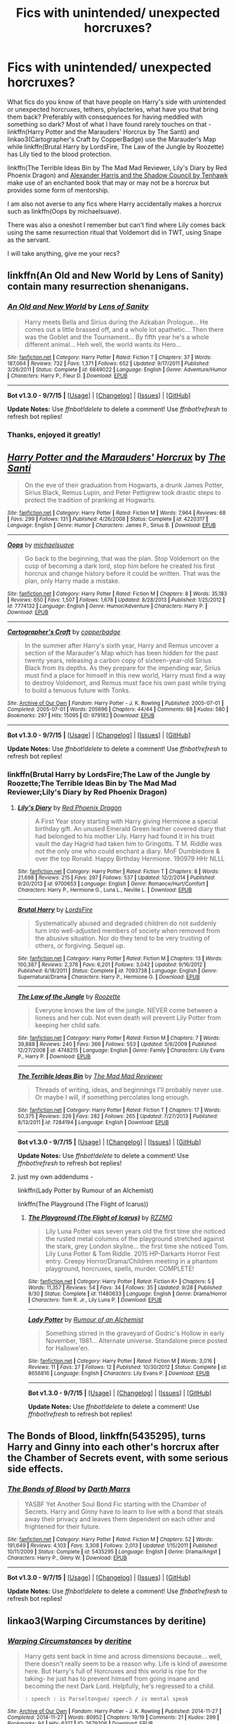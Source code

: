 #+TITLE: Fics with unintended/ unexpected horcruxes?

* Fics with unintended/ unexpected horcruxes?
:PROPERTIES:
:Author: jsohp080
:Score: 9
:DateUnix: 1445170651.0
:DateShort: 2015-Oct-18
:FlairText: Request
:END:
What fics do you know of that have people on Harry's side with unintended or unexpected horcruxes, tethers, phylacteries, what have you that bring them back? Preferably with consequences for having meddled with something so dark? Most of what I have found rarely touches on that - linkffn(Harry Potter and the Marauders' Horcrux by The Santi) and linkao3(Cartographer's Craft by CopperBadge) use the Marauder's Map while linkffn(Brutal Harry by LordsFire, The Law of the Jungle by Roozette) has Lily tied to the blood protection.

linkffn(The Terrible Ideas Bin by The Mad Mad Reviewer, Lily's Diary by Red Phoenix Dragon) and [[http://fanfiction.tenhawkpresents.com/viewstory.php?sid=35][Alexander Harris and the Shadow Council by Tenhawk]] make use of an enchanted book that may or may not be a horcrux but provides some form of mentorship.

I am also not averse to any fics where Harry accidentally makes a horcrux such as linkffn(Oops by michaelsuave).

There was also a oneshot I remember but can't find where Lily comes back using the same resurrection ritual that Voldemort did in TWT, using Snape as the servant.

I will take anything, give me your recs?


** linkffn(An Old and New World by Lens of Sanity) contain many resurrection shenanigans.
:PROPERTIES:
:Author: Almavet
:Score: 4
:DateUnix: 1445171686.0
:DateShort: 2015-Oct-18
:END:

*** [[http://www.fanfiction.net/s/6849022/1/][*/An Old and New World/*]] by [[https://www.fanfiction.net/u/2468907/Lens-of-Sanity][/Lens of Sanity/]]

#+begin_quote
  Harry meets Bella and Sirius during the Azkaban Prologue... He comes out a little brassed off, and a whole lot apathetic... Then there was the Goblet and the Tournament... By fifth year he's a whole different animal... Heh well, the world wants its Hero...
#+end_quote

^{/Site/: [[http://www.fanfiction.net/][fanfiction.net]] *|* /Category/: Harry Potter *|* /Rated/: Fiction T *|* /Chapters/: 37 *|* /Words/: 187,064 *|* /Reviews/: 732 *|* /Favs/: 1,371 *|* /Follows/: 652 *|* /Updated/: 9/17/2011 *|* /Published/: 3/26/2011 *|* /Status/: Complete *|* /id/: 6849022 *|* /Language/: English *|* /Genre/: Adventure/Humor *|* /Characters/: Harry P., Fleur D. *|* /Download/: [[http://www.p0ody-files.com/ff_to_ebook/mobile/makeEpub.php?id=6849022][EPUB]]}

--------------

*Bot v1.3.0 - 9/7/15* *|* [[[https://github.com/tusing/reddit-ffn-bot/wiki/Usage][Usage]]] | [[[https://github.com/tusing/reddit-ffn-bot/wiki/Changelog][Changelog]]] | [[[https://github.com/tusing/reddit-ffn-bot/issues/][Issues]]] | [[[https://github.com/tusing/reddit-ffn-bot/][GitHub]]]

*Update Notes:* Use /ffnbot!delete/ to delete a comment! Use /ffnbot!refresh/ to refresh bot replies!
:PROPERTIES:
:Author: FanfictionBot
:Score: 2
:DateUnix: 1445171699.0
:DateShort: 2015-Oct-18
:END:


*** Thanks, enjoyed it greatly!
:PROPERTIES:
:Author: jsohp080
:Score: 1
:DateUnix: 1445574456.0
:DateShort: 2015-Oct-23
:END:


** [[http://www.fanfiction.net/s/4220317/1/][*/Harry Potter and the Marauders' Horcrux/*]] by [[https://www.fanfiction.net/u/1239654/The-Santi][/The Santi/]]

#+begin_quote
  On the eve of their graduation from Hogwarts, a drunk James Potter, Sirius Black, Remus Lupin, and Peter Pettigrew took drastic steps to protect the tradition of pranking at Hogwarts.
#+end_quote

^{/Site/: [[http://www.fanfiction.net/][fanfiction.net]] *|* /Category/: Harry Potter *|* /Rated/: Fiction M *|* /Words/: 7,964 *|* /Reviews/: 68 *|* /Favs/: 299 *|* /Follows/: 131 *|* /Published/: 4/26/2008 *|* /Status/: Complete *|* /id/: 4220317 *|* /Language/: English *|* /Genre/: Humor *|* /Characters/: James P., Sirius B. *|* /Download/: [[http://www.p0ody-files.com/ff_to_ebook/mobile/makeEpub.php?id=4220317][EPUB]]}

--------------

[[http://www.fanfiction.net/s/7774132/1/][*/Oops/*]] by [[https://www.fanfiction.net/u/1946685/michaelsuave][/michaelsuave/]]

#+begin_quote
  Go back to the beginning, that was the plan. Stop Voldemort on the cusp of becoming a dark lord, stop him before he created his first horcrux and change history before it could be written. That was the plan, only Harry made a mistake.
#+end_quote

^{/Site/: [[http://www.fanfiction.net/][fanfiction.net]] *|* /Category/: Harry Potter *|* /Rated/: Fiction M *|* /Chapters/: 8 *|* /Words/: 35,183 *|* /Reviews/: 650 *|* /Favs/: 1,507 *|* /Follows/: 1,678 *|* /Updated/: 8/28/2013 *|* /Published/: 1/25/2012 *|* /id/: 7774132 *|* /Language/: English *|* /Genre/: Humor/Adventure *|* /Characters/: Harry P. *|* /Download/: [[http://www.p0ody-files.com/ff_to_ebook/mobile/makeEpub.php?id=7774132][EPUB]]}

--------------

[[http://archiveofourown.org/works/979182][*/Cartographer's Craft/*]] by [[http://archiveofourown.org/users/copperbadge/pseuds/copperbadge][/copperbadge/]]

#+begin_quote
  In the summer after Harry's sixth year, Harry and Remus uncover a section of the Marauder's Map which has been hidden for the past twenty years, releasing a carbon copy of sixteen-year-old Sirius Black from its depths. As they prepare for the impending war, Sirius must find a place for himself in this new world, Harry must find a way to destroy Voldemort, and Remus must face his own past while trying to build a tenuous future with Tonks.
#+end_quote

^{/Site/: [[http://www.archiveofourown.org/][Archive of Our Own]] *|* /Fandom/: Harry Potter - J. K. Rowling *|* /Published/: 2005-07-01 *|* /Completed/: 2005-07-01 *|* /Words/: 205696 *|* /Chapters/: 44/44 *|* /Comments/: 68 *|* /Kudos/: 580 *|* /Bookmarks/: 297 *|* /Hits/: 15095 *|* /ID/: 979182 *|* /Download/: [[http://archiveofourown.org/][EPUB]]}

--------------

*Bot v1.3.0 - 9/7/15* *|* [[[https://github.com/tusing/reddit-ffn-bot/wiki/Usage][Usage]]] | [[[https://github.com/tusing/reddit-ffn-bot/wiki/Changelog][Changelog]]] | [[[https://github.com/tusing/reddit-ffn-bot/issues/][Issues]]] | [[[https://github.com/tusing/reddit-ffn-bot/][GitHub]]]

*Update Notes:* Use /ffnbot!delete/ to delete a comment! Use /ffnbot!refresh/ to refresh bot replies!
:PROPERTIES:
:Author: FanfictionBot
:Score: 1
:DateUnix: 1445170737.0
:DateShort: 2015-Oct-18
:END:

*** linkffn(Brutal Harry by LordsFire;The Law of the Jungle by Roozette;The Terrible Ideas Bin by The Mad Mad Reviewer;Lily's Diary by Red Phoenix Dragon)
:PROPERTIES:
:Author: jsohp080
:Score: 2
:DateUnix: 1445171813.0
:DateShort: 2015-Oct-18
:END:

**** [[http://www.fanfiction.net/s/9700653/1/][*/Lily's Diary/*]] by [[https://www.fanfiction.net/u/2429283/Red-Phoenix-Dragon][/Red Phoenix Dragon/]]

#+begin_quote
  A First Year story starting with Harry giving Hermione a special birthday gift. An unused Emerald Green leather covered diary that had belonged to his mother Lily. Harry had found it in his trust vault the day Hagrid had taken him to Gringotts. T M. Riddle was not the only one who could enchant a diary. MoF Dumbledore & over the top Ronald. Happy Birthday Hermione. 190979 HHr NLLL
#+end_quote

^{/Site/: [[http://www.fanfiction.net/][fanfiction.net]] *|* /Category/: Harry Potter *|* /Rated/: Fiction T *|* /Chapters/: 8 *|* /Words/: 21,698 *|* /Reviews/: 215 *|* /Favs/: 297 *|* /Follows/: 537 *|* /Updated/: 12/2/2014 *|* /Published/: 9/20/2013 *|* /id/: 9700653 *|* /Language/: English *|* /Genre/: Romance/Hurt/Comfort *|* /Characters/: Harry P., Hermione G., Luna L., Neville L. *|* /Download/: [[http://www.p0ody-files.com/ff_to_ebook/mobile/makeEpub.php?id=9700653][EPUB]]}

--------------

[[http://www.fanfiction.net/s/7093738/1/][*/Brutal Harry/*]] by [[https://www.fanfiction.net/u/2503838/LordsFire][/LordsFire/]]

#+begin_quote
  Systematically abused and degraded children do not suddenly turn into well-adjusted members of society when removed from the abusive situation. Nor do they tend to be very trusting of others, or forgiving. Sequel up.
#+end_quote

^{/Site/: [[http://www.fanfiction.net/][fanfiction.net]] *|* /Category/: Harry Potter *|* /Rated/: Fiction M *|* /Chapters/: 13 *|* /Words/: 100,387 *|* /Reviews/: 2,378 *|* /Favs/: 6,201 *|* /Follows/: 3,042 *|* /Updated/: 9/16/2012 *|* /Published/: 6/18/2011 *|* /Status/: Complete *|* /id/: 7093738 *|* /Language/: English *|* /Genre/: Supernatural/Drama *|* /Characters/: Harry P., Hermione G. *|* /Download/: [[http://www.p0ody-files.com/ff_to_ebook/mobile/makeEpub.php?id=7093738][EPUB]]}

--------------

[[http://www.fanfiction.net/s/4748215/1/][*/The Law of the Jungle/*]] by [[https://www.fanfiction.net/u/1389531/Roozette][/Roozette/]]

#+begin_quote
  Everyone knows the law of the jungle. NEVER come between a lioness and her cub. Not even death will prevent Lily Potter from keeping her child safe.
#+end_quote

^{/Site/: [[http://www.fanfiction.net/][fanfiction.net]] *|* /Category/: Harry Potter *|* /Rated/: Fiction M *|* /Chapters/: 7 *|* /Words/: 39,888 *|* /Reviews/: 240 *|* /Favs/: 366 *|* /Follows/: 553 *|* /Updated/: 5/6/2009 *|* /Published/: 12/27/2008 *|* /id/: 4748215 *|* /Language/: English *|* /Genre/: Family *|* /Characters/: Lily Evans P., Harry P. *|* /Download/: [[http://www.p0ody-files.com/ff_to_ebook/mobile/makeEpub.php?id=4748215][EPUB]]}

--------------

[[http://www.fanfiction.net/s/7284194/1/][*/The Terrible Ideas Bin/*]] by [[https://www.fanfiction.net/u/699762/The-Mad-Mad-Reviewer][/The Mad Mad Reviewer/]]

#+begin_quote
  Threads of writing, ideas, and beginnings I'll probably never use. Or maybe I will, if something percolates long enough.
#+end_quote

^{/Site/: [[http://www.fanfiction.net/][fanfiction.net]] *|* /Category/: Harry Potter *|* /Rated/: Fiction T *|* /Chapters/: 17 *|* /Words/: 50,375 *|* /Reviews/: 326 *|* /Favs/: 282 *|* /Follows/: 265 *|* /Updated/: 7/27/2013 *|* /Published/: 8/13/2011 *|* /id/: 7284194 *|* /Language/: English *|* /Download/: [[http://www.p0ody-files.com/ff_to_ebook/mobile/makeEpub.php?id=7284194][EPUB]]}

--------------

*Bot v1.3.0 - 9/7/15* *|* [[[https://github.com/tusing/reddit-ffn-bot/wiki/Usage][Usage]]] | [[[https://github.com/tusing/reddit-ffn-bot/wiki/Changelog][Changelog]]] | [[[https://github.com/tusing/reddit-ffn-bot/issues/][Issues]]] | [[[https://github.com/tusing/reddit-ffn-bot/][GitHub]]]

*Update Notes:* Use /ffnbot!delete/ to delete a comment! Use /ffnbot!refresh/ to refresh bot replies!
:PROPERTIES:
:Author: FanfictionBot
:Score: 1
:DateUnix: 1445171905.0
:DateShort: 2015-Oct-18
:END:


**** just my own addendums -

linkffn(Lady Potter by Rumour of an Alchemist)

linkffn(The Playground (The Flight of Icarus))
:PROPERTIES:
:Author: jsohp080
:Score: 1
:DateUnix: 1445576333.0
:DateShort: 2015-Oct-23
:END:

***** [[http://www.fanfiction.net/s/11480633/1/][*/The Playground (The Flight of Icarus)/*]] by [[https://www.fanfiction.net/u/2076279/RZZMG][/RZZMG/]]

#+begin_quote
  Lily Luna Potter was seven years old the first time she noticed the rusted metal columns of the playground stretched against the stark, grey London skyline... the first time she noticed Tom. Lily Luna Potter & Tom Riddle. 2015 HP-Darkarts Horror Fest entry. Creepy Horror/Drama/Children meeting in a phantom playground, horcruxes, spells, murder. COMPLETE!
#+end_quote

^{/Site/: [[http://www.fanfiction.net/][fanfiction.net]] *|* /Category/: Harry Potter *|* /Rated/: Fiction K+ *|* /Chapters/: 5 *|* /Words/: 11,357 *|* /Reviews/: 54 *|* /Favs/: 34 *|* /Follows/: 35 *|* /Updated/: 9/28 *|* /Published/: 8/30 *|* /Status/: Complete *|* /id/: 11480633 *|* /Language/: English *|* /Genre/: Drama/Horror *|* /Characters/: Tom R. Jr., Lily Luna P. *|* /Download/: [[http://www.p0ody-files.com/ff_to_ebook/mobile/makeEpub.php?id=11480633][EPUB]]}

--------------

[[http://www.fanfiction.net/s/8656816/1/][*/Lady Potter/*]] by [[https://www.fanfiction.net/u/3697775/Rumour-of-an-Alchemist][/Rumour of an Alchemist/]]

#+begin_quote
  Something stirred in the graveyard of Godric's Hollow in early November, 1981... Alternate universe. Standalone piece posted for Hallowe'en.
#+end_quote

^{/Site/: [[http://www.fanfiction.net/][fanfiction.net]] *|* /Category/: Harry Potter *|* /Rated/: Fiction M *|* /Words/: 3,016 *|* /Reviews/: 11 *|* /Favs/: 27 *|* /Follows/: 12 *|* /Published/: 10/30/2012 *|* /Status/: Complete *|* /id/: 8656816 *|* /Language/: English *|* /Characters/: Lily Evans P. *|* /Download/: [[http://www.p0ody-files.com/ff_to_ebook/mobile/makeEpub.php?id=8656816][EPUB]]}

--------------

*Bot v1.3.0 - 9/7/15* *|* [[[https://github.com/tusing/reddit-ffn-bot/wiki/Usage][Usage]]] | [[[https://github.com/tusing/reddit-ffn-bot/wiki/Changelog][Changelog]]] | [[[https://github.com/tusing/reddit-ffn-bot/issues/][Issues]]] | [[[https://github.com/tusing/reddit-ffn-bot/][GitHub]]]

*Update Notes:* Use /ffnbot!delete/ to delete a comment! Use /ffnbot!refresh/ to refresh bot replies!
:PROPERTIES:
:Author: FanfictionBot
:Score: 1
:DateUnix: 1445576443.0
:DateShort: 2015-Oct-23
:END:


** *The Bonds of Blood*, linkffn(5435295), turns Harry and Ginny into each other's horcrux after the Chamber of Secrets event, with some serious side effects.
:PROPERTIES:
:Author: InquisitorCOC
:Score: 1
:DateUnix: 1445184451.0
:DateShort: 2015-Oct-18
:END:

*** [[http://www.fanfiction.net/s/5435295/1/][*/The Bonds of Blood/*]] by [[https://www.fanfiction.net/u/1229909/Darth-Marrs][/Darth Marrs/]]

#+begin_quote
  YASBF Yet Another Soul Bond Fic starting with the Chamber of Secrets. Harry and Ginny have to learn to live with a bond that steals away their privacy and leaves them dependent on each other and frightened for their future.
#+end_quote

^{/Site/: [[http://www.fanfiction.net/][fanfiction.net]] *|* /Category/: Harry Potter *|* /Rated/: Fiction M *|* /Chapters/: 52 *|* /Words/: 191,649 *|* /Reviews/: 4,103 *|* /Favs/: 3,308 *|* /Follows/: 2,013 *|* /Updated/: 1/15/2011 *|* /Published/: 10/11/2009 *|* /Status/: Complete *|* /id/: 5435295 *|* /Language/: English *|* /Genre/: Drama/Angst *|* /Characters/: Harry P., Ginny W. *|* /Download/: [[http://www.p0ody-files.com/ff_to_ebook/mobile/makeEpub.php?id=5435295][EPUB]]}

--------------

*Bot v1.3.0 - 9/7/15* *|* [[[https://github.com/tusing/reddit-ffn-bot/wiki/Usage][Usage]]] | [[[https://github.com/tusing/reddit-ffn-bot/wiki/Changelog][Changelog]]] | [[[https://github.com/tusing/reddit-ffn-bot/issues/][Issues]]] | [[[https://github.com/tusing/reddit-ffn-bot/][GitHub]]]

*Update Notes:* Use /ffnbot!delete/ to delete a comment! Use /ffnbot!refresh/ to refresh bot replies!
:PROPERTIES:
:Author: FanfictionBot
:Score: 1
:DateUnix: 1445184526.0
:DateShort: 2015-Oct-18
:END:


** linkao3(Warping Circumstances by deritine)
:PROPERTIES:
:Author: inimically
:Score: 1
:DateUnix: 1445215115.0
:DateShort: 2015-Oct-19
:END:

*** [[http://archiveofourown.org/works/2679206][*/Warping Circumstances/*]] by [[http://archiveofourown.org/users/deritine/pseuds/deritine][/deritine/]]

#+begin_quote
  Harry gets sent back in time and across dimensions because... well, there doesn't really seem to be a reason why. Life is kind of awesome here. But Harry's full of Horcruxes and this world is ripe for the taking- he just has to prevent himself from going insane and becoming the next Dark Lord. Helpfully, he's regressed to a child.

  #+begin_example
      : speech : is Parseltongue/ speech / is mental speak
  #+end_example
#+end_quote

^{/Site/: [[http://www.archiveofourown.org/][Archive of Our Own]] *|* /Fandom/: Harry Potter - J. K. Rowling *|* /Published/: 2014-11-27 *|* /Completed/: 2014-11-27 *|* /Words/: 80952 *|* /Chapters/: 19/19 *|* /Comments/: 21 *|* /Kudos/: 299 *|* /Bookmarks/: 94 *|* /Hits/: 6317 *|* /ID/: 2679206 *|* /Download/: [[http://archiveofourown.org/][EPUB]]}

--------------

*Bot v1.3.0 - 9/7/15* *|* [[[https://github.com/tusing/reddit-ffn-bot/wiki/Usage][Usage]]] | [[[https://github.com/tusing/reddit-ffn-bot/wiki/Changelog][Changelog]]] | [[[https://github.com/tusing/reddit-ffn-bot/issues/][Issues]]] | [[[https://github.com/tusing/reddit-ffn-bot/][GitHub]]]

*Update Notes:* Use /ffnbot!delete/ to delete a comment! Use /ffnbot!refresh/ to refresh bot replies!
:PROPERTIES:
:Author: FanfictionBot
:Score: 1
:DateUnix: 1445215159.0
:DateShort: 2015-Oct-19
:END:


*** Thanks for the rec
:PROPERTIES:
:Author: jsohp080
:Score: 1
:DateUnix: 1445574510.0
:DateShort: 2015-Oct-23
:END:

